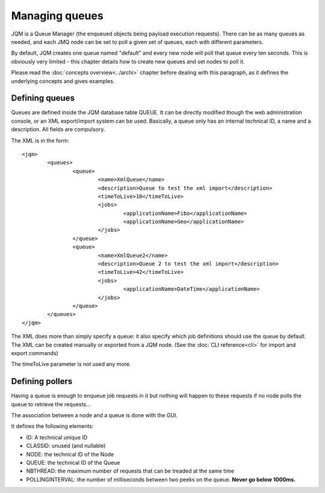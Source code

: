 Managing queues
###################

.. highlight:: xml

JQM is a Queue Manager (the enqueued objects being payload execution requests). There can be as
many queues as needed, and each JMQ node can be set to poll a given set of queues, each with
different parameters.

By default, JQM creates one queue named "default" and every new node will poll that queue every ten seconds.
This is obviously very limited - this chapter details how to create new queues and set nodes to poll it.

Please read the :doc:`concepts overview<../archi>` chapter before dealing with this paragraph, as it 
defines the underlying concepts and gives examples.


Defining queues
*****************

Queues are defined inside the JQM database table QUEUE. It can be directly modified though the web administration console, 
or an XML export/import system can be used.
Basically, a queue only has an internal technical ID, a name and a description. All fields are compulsory.

The XML is in the form::

	<jqm>
		<queues>
			<queue>
				<name>XmlQueue</name>
				<description>Queue to test the xml import</description>
				<timeToLive>10</timeToLive>
				<jobs>
					<applicationName>Fibo</applicationName>
					<applicationName>Geo</applicationName>
				</jobs>
			</queue>
			<queue>
				<name>XmlQueue2</name>
				<description>Queue 2 to test the xml import</description>
				<timeToLive>42</timeToLive>
				<jobs>
					<applicationName>DateTime</applicationName>
				</jobs>
			</queue>
		</queues>
	</jqm>


The XML does more than simply specify a queue: it also specify which job definitions should use the queue by default.
The XML can be created manually or exported from a JQM node. (See the :doc:`CLI reference<cli>` for import and export commands)

The timeToLive parameter is not used any more.

Defining pollers
********************

Having a queue is enough to enqueue job requests in it but nothing will happen to these requests if no node polls the queue
to retrieve the requests...

The association between a node and a queue is done with the GUI.
 
It defines the following elements:

* ID: A technical unique ID
* CLASSID: unused (and nullable)
* NODE: the technical ID of the Node
* QUEUE: the technical ID of the Queue
* NBTHREAD: the maximum number of requests that can be treaded at the same time
* POLLINGINTERVAL: the number of milliseconds between two peeks on the queue. **Never go below 1000ms.**

